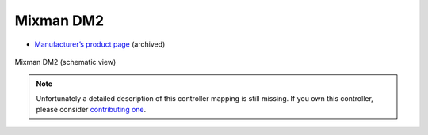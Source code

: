 Mixman DM2
==========

-  `Manufacturer’s product page <https://web.archive.org/web/20070811232655/http://www.mixman.com/products/dm2.html>`__ (archived)

.. figure:: ../../_static/controllers/mixman_dm2.png
   :align: center
   :width: 100%
   :figwidth: 100%
   :alt: Mixman DM2 (schematic view)
   :figclass: pretty-figures

   Mixman DM2 (schematic view)

.. note::
   Unfortunately a detailed description of this controller mapping is still missing.
   If you own this controller, please consider
   `contributing one <https://github.com/mixxxdj/mixxx/wiki/Contributing-Mappings#documenting-the-mapping>`__.
